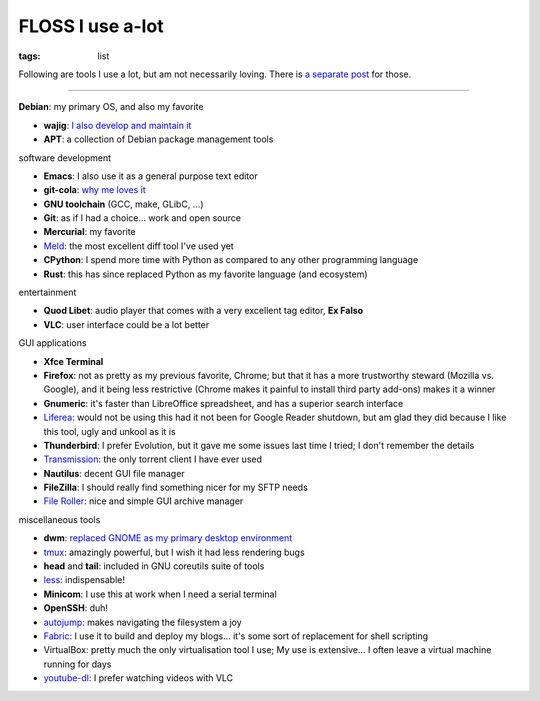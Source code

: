 FLOSS I use a-lot
=================

:tags: list



Following are tools I use a lot, but am not necessarily loving.
There is `a separate post`__ for those.

----

__ http://tshepang.net/favorite-floss

**Debian**: my primary OS, and also my favorite

- **wajig**: `I also develop and maintain it`__
- **APT**: a collection of Debian package management tools

__ http://tshepang.net/tags#wajig-ref


software development

- **Emacs**: I also use it as a general purpose text editor
- **git-cola**: `why me loves it`__
- **GNU toolchain** (GCC, make, GLibC, ...)
- **Git**: as if I had a choice... work and open source
- **Mercurial**: my favorite
- Meld__: the most excellent diff tool I've used yet
- **CPython**: I spend more time with Python as compared to any other
  programming language
- **Rust**: this has since replaced Python as my favorite language
  (and ecosystem)

__ http://tshepang.net/project-of-note-git-cola
__ http://meldmerge.org


entertainment

- **Quod Libet**: audio player that comes with a very excellent tag
  editor, **Ex Falso**
- **VLC**: user interface could be a lot better


GUI applications

- **Xfce Terminal**
- **Firefox**: not as pretty as my previous favorite, Chrome; but that
  it has a more trustworthy steward (Mozilla vs. Google), and
  it being less restrictive (Chrome makes it painful to install third
  party add-ons) makes it a winner
- **Gnumeric**: it's faster than LibreOffice spreadsheet, and has a
  superior search interface
- Liferea__: would not be using this had it not been for Google Reader
  shutdown, but am glad they did because I like this tool, ugly and unkool
  as it is
- **Thunderbird**: I prefer Evolution, but it gave me some issues last
  time I tried; I don't remember the details
- Transmission__: the only torrent client I have ever used
- **Nautilus**: decent GUI file manager
- **FileZilla**: I should really find something nicer for my SFTP needs
- `File Roller`__: nice and simple GUI archive manager

__ http://lzone.de/liferea
__ http://www.transmissionbt.com
__ http://fileroller.sourceforge.net


miscellaneous tools

- **dwm**: `replaced GNOME as my primary desktop environment`__
- tmux__: amazingly powerful, but I wish it had less rendering bugs
- **head** and **tail**: included in GNU coreutils suite of tools
- less__: indispensable!
- **Minicom**: I use this at work when I need a serial terminal
- **OpenSSH**: duh!
- autojump__: makes navigating the filesystem a joy
- Fabric__: I use it to build and deploy my blogs... it's some sort of
  replacement for shell scripting
- VirtualBox: pretty much the only virtualisation tool I use;
  My use is extensive... I often leave a virtual machine running for days
- youtube-dl__: I prefer watching videos with VLC


__ http://tshepang.net/my-current-desktop-setup
__ http://tmux.sourceforge.net
__ http://www.greenwoodsoftware.com/less
__ https://github.com/joelthelion/autojump
__ http://fabfile.org
__ http://rg3.github.io/youtube-dl
